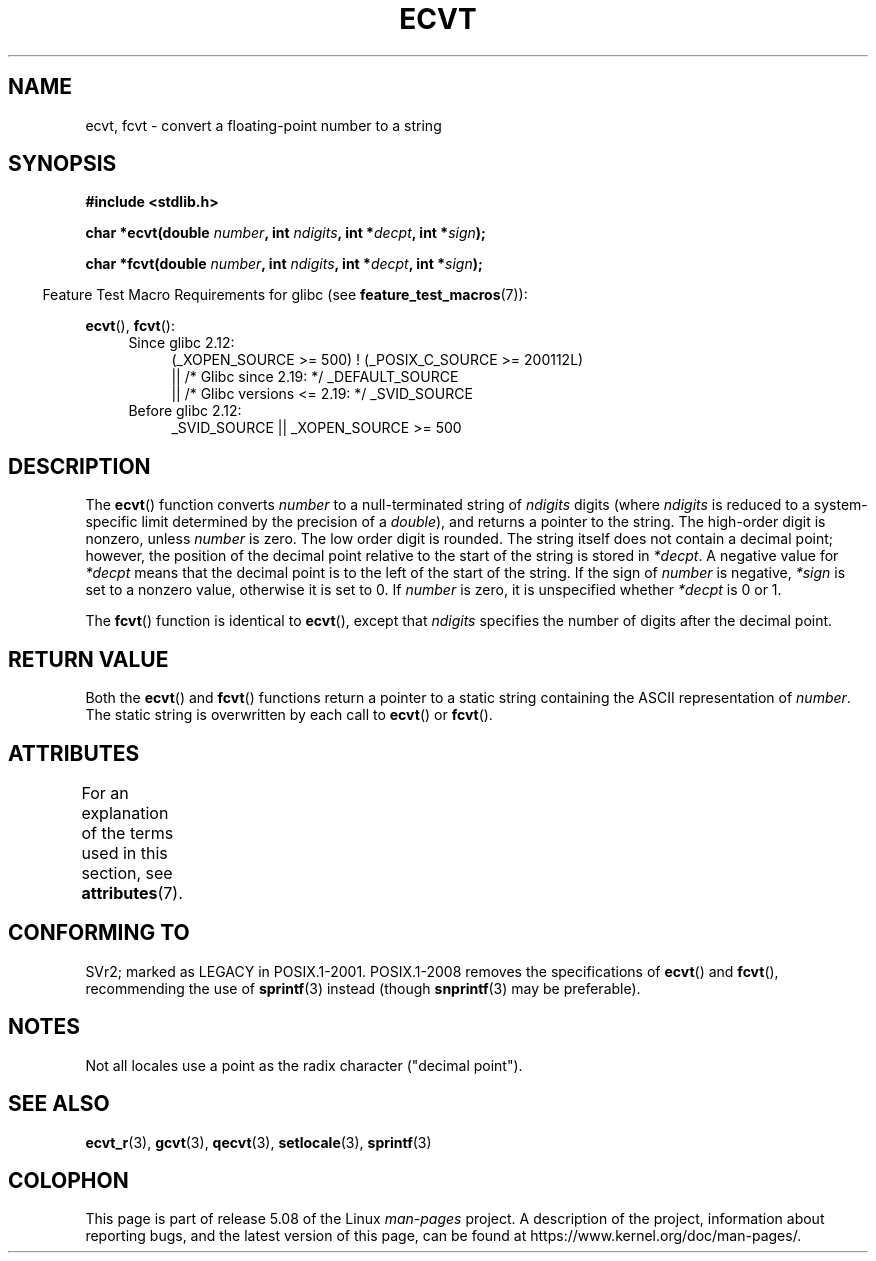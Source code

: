 .\" Copyright 1993 David Metcalfe (david@prism.demon.co.uk)
.\"
.\" %%%LICENSE_START(VERBATIM)
.\" Permission is granted to make and distribute verbatim copies of this
.\" manual provided the copyright notice and this permission notice are
.\" preserved on all copies.
.\"
.\" Permission is granted to copy and distribute modified versions of this
.\" manual under the conditions for verbatim copying, provided that the
.\" entire resulting derived work is distributed under the terms of a
.\" permission notice identical to this one.
.\"
.\" Since the Linux kernel and libraries are constantly changing, this
.\" manual page may be incorrect or out-of-date.  The author(s) assume no
.\" responsibility for errors or omissions, or for damages resulting from
.\" the use of the information contained herein.  The author(s) may not
.\" have taken the same level of care in the production of this manual,
.\" which is licensed free of charge, as they might when working
.\" professionally.
.\"
.\" Formatted or processed versions of this manual, if unaccompanied by
.\" the source, must acknowledge the copyright and authors of this work.
.\" %%%LICENSE_END
.\"
.\" References consulted:
.\"     Linux libc source code
.\"     Lewine's _POSIX Programmer's Guide_ (O'Reilly & Associates, 1991)
.\"     386BSD man pages
.\" Modified Sat Jul 24 19:40:39 1993 by Rik Faith (faith@cs.unc.edu)
.\" Modified Fri Jun 25 12:10:47 1999 by Andries Brouwer (aeb@cwi.nl)
.\"
.TH ECVT 3 2016-03-15 "" "Linux Programmer's Manual"
.SH NAME
ecvt, fcvt \- convert a floating-point number to a string
.SH SYNOPSIS
.B #include <stdlib.h>
.PP
.BI "char *ecvt(double " number ", int " ndigits ", int *" decpt ,
.BI "int *" sign );
.PP
.BI "char *fcvt(double " number ", int " ndigits ", int *" decpt ,
.BI "int *" sign );
.PP
.in -4n
Feature Test Macro Requirements for glibc (see
.BR feature_test_macros (7)):
.in
.PP
.BR ecvt (),
.BR fcvt ():
.ad l
.RS 4
.PD 0
.TP 4
Since glibc 2.12:
.nf
(_XOPEN_SOURCE\ >=\ 500) ! (_POSIX_C_SOURCE\ >=\ 200112L)
    || /* Glibc since 2.19: */ _DEFAULT_SOURCE
    || /* Glibc versions <= 2.19: */ _SVID_SOURCE
.fi
.TP 4
Before glibc 2.12:
_SVID_SOURCE || _XOPEN_SOURCE\ >=\ 500
.\"    || _XOPEN_SOURCE\ &&\ _XOPEN_SOURCE_EXTENDED
.PD
.RE
.ad b
.SH DESCRIPTION
The
.BR ecvt ()
function converts \fInumber\fP to a null-terminated
string of \fIndigits\fP digits (where \fIndigits\fP is reduced to a
system-specific limit determined by the precision of a
.IR double ),
and returns a pointer to the string.
The high-order digit is nonzero, unless
.I number
is zero.
The low order digit is rounded.
The string itself does not contain a decimal point; however,
the position of the decimal point relative to the start of the string
is stored in \fI*decpt\fP.
A negative value for \fI*decpt\fP means that
the decimal point is to the left of the start of the string.
If the sign of
\fInumber\fP is negative, \fI*sign\fP is set to a nonzero value,
otherwise it is set to 0.
If
.I number
is zero, it is unspecified whether \fI*decpt\fP is 0 or 1.
.PP
The
.BR fcvt ()
function is identical to
.BR ecvt (),
except that
\fIndigits\fP specifies the number of digits after the decimal point.
.SH RETURN VALUE
Both the
.BR ecvt ()
and
.BR fcvt ()
functions return a pointer to a
static string containing the ASCII representation of \fInumber\fP.
The static string is overwritten by each call to
.BR ecvt ()
or
.BR fcvt ().
.SH ATTRIBUTES
For an explanation of the terms used in this section, see
.BR attributes (7).
.TS
allbox;
lb lb lb
l l l.
Interface	Attribute	Value
T{
.BR ecvt ()
T}	Thread safety	MT-Unsafe race:ecvt
T{
.BR fcvt ()
T}	Thread safety	MT-Unsafe race:fcvt
.TE
.SH CONFORMING TO
SVr2;
marked as LEGACY in POSIX.1-2001.
POSIX.1-2008 removes the specifications of
.BR ecvt ()
and
.BR fcvt (),
recommending the use of
.BR sprintf (3)
instead (though
.BR snprintf (3)
may be preferable).
.SH NOTES
.\" Linux libc4 and libc5 specified the type of
.\" .I ndigits
.\" as
.\" .IR size_t .
Not all locales use a point as the radix character ("decimal point").
.SH SEE ALSO
.BR ecvt_r (3),
.BR gcvt (3),
.BR qecvt (3),
.BR setlocale (3),
.BR sprintf (3)
.SH COLOPHON
This page is part of release 5.08 of the Linux
.I man-pages
project.
A description of the project,
information about reporting bugs,
and the latest version of this page,
can be found at
\%https://www.kernel.org/doc/man\-pages/.
